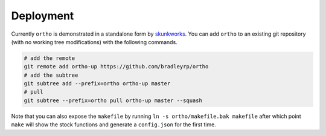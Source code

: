 Deployment
----------

Currently ``ortho`` is demonstrated in a standalone form by `skunkworks <https://github.com/bradleyrp/skunkworks>`_. You can add ``ortho`` to an existing git repository (with no working tree modifications) with the following commands.

.. code-block:: bash

	# add the remote
	git remote add ortho-up https://github.com/bradleyrp/ortho
	# add the subtree
	git subtree add --prefix=ortho ortho-up master
	# pull
	git subtree --prefix=ortho pull ortho-up master --squash

Note that you can also expose the ``makefile`` by running ``ln -s ortho/makefile.bak makefile`` after which point ``make`` will show the stock functions and generate a ``config.json`` for the first time.
